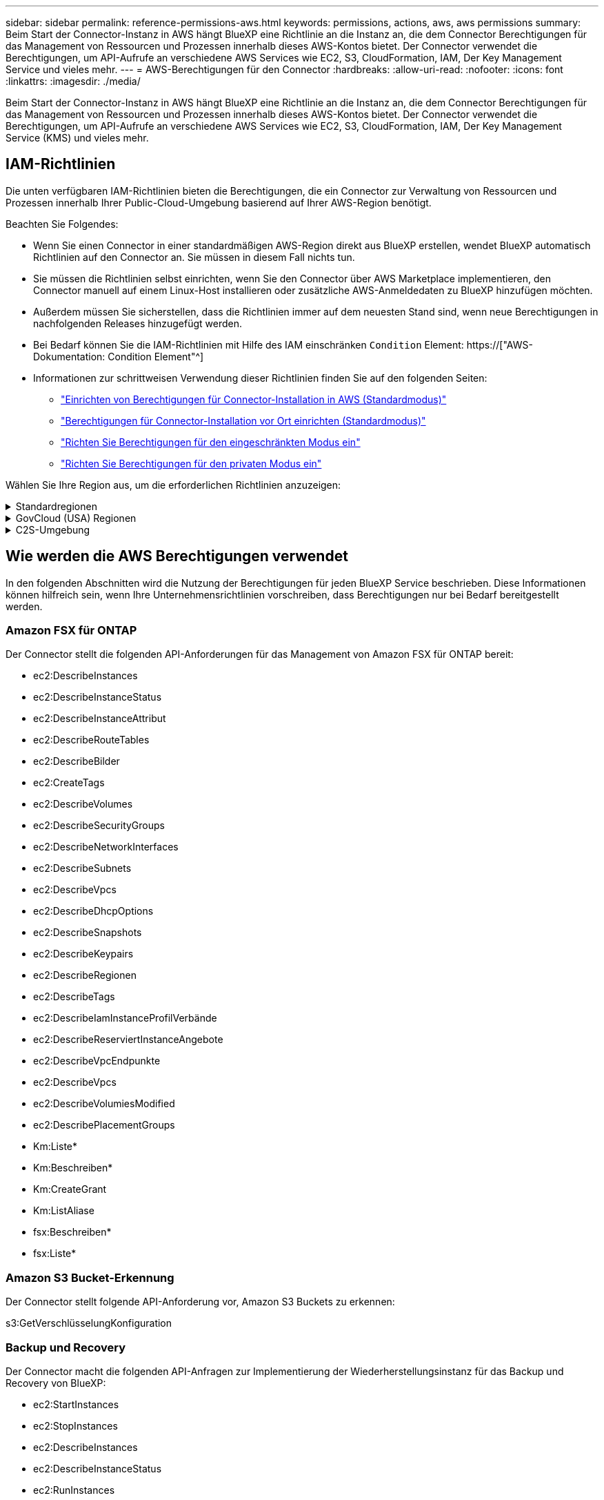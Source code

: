 ---
sidebar: sidebar 
permalink: reference-permissions-aws.html 
keywords: permissions, actions, aws, aws permissions 
summary: Beim Start der Connector-Instanz in AWS hängt BlueXP eine Richtlinie an die Instanz an, die dem Connector Berechtigungen für das Management von Ressourcen und Prozessen innerhalb dieses AWS-Kontos bietet. Der Connector verwendet die Berechtigungen, um API-Aufrufe an verschiedene AWS Services wie EC2, S3, CloudFormation, IAM, Der Key Management Service und vieles mehr. 
---
= AWS-Berechtigungen für den Connector
:hardbreaks:
:allow-uri-read: 
:nofooter: 
:icons: font
:linkattrs: 
:imagesdir: ./media/


[role="lead"]
Beim Start der Connector-Instanz in AWS hängt BlueXP eine Richtlinie an die Instanz an, die dem Connector Berechtigungen für das Management von Ressourcen und Prozessen innerhalb dieses AWS-Kontos bietet. Der Connector verwendet die Berechtigungen, um API-Aufrufe an verschiedene AWS Services wie EC2, S3, CloudFormation, IAM, Der Key Management Service (KMS) und vieles mehr.



== IAM-Richtlinien

Die unten verfügbaren IAM-Richtlinien bieten die Berechtigungen, die ein Connector zur Verwaltung von Ressourcen und Prozessen innerhalb Ihrer Public-Cloud-Umgebung basierend auf Ihrer AWS-Region benötigt.

Beachten Sie Folgendes:

* Wenn Sie einen Connector in einer standardmäßigen AWS-Region direkt aus BlueXP erstellen, wendet BlueXP automatisch Richtlinien auf den Connector an. Sie müssen in diesem Fall nichts tun.
* Sie müssen die Richtlinien selbst einrichten, wenn Sie den Connector über AWS Marketplace implementieren, den Connector manuell auf einem Linux-Host installieren oder zusätzliche AWS-Anmeldedaten zu BlueXP hinzufügen möchten.
* Außerdem müssen Sie sicherstellen, dass die Richtlinien immer auf dem neuesten Stand sind, wenn neue Berechtigungen in nachfolgenden Releases hinzugefügt werden.
* Bei Bedarf können Sie die IAM-Richtlinien mit Hilfe des IAM einschränken `Condition` Element: https://["AWS-Dokumentation: Condition Element"^]
* Informationen zur schrittweisen Verwendung dieser Richtlinien finden Sie auf den folgenden Seiten:
+
** link:task-set-up-permissions-aws.html["Einrichten von Berechtigungen für Connector-Installation in AWS (Standardmodus)"]
** link:task-set-up-permissions-on-prem.html["Berechtigungen für Connector-Installation vor Ort einrichten (Standardmodus)"]
** link:task-prepare-restricted-mode.html#prepare-cloud-permissions["Richten Sie Berechtigungen für den eingeschränkten Modus ein"]
** link:task-prepare-private-mode.html#prepare-cloud-permissions["Richten Sie Berechtigungen für den privaten Modus ein"]




Wählen Sie Ihre Region aus, um die erforderlichen Richtlinien anzuzeigen:

.Standardregionen
[%collapsible]
====
Für Standardregionen werden die Berechtigungen auf zwei Richtlinien verteilt. Zwei Richtlinien sind aufgrund einer maximal zulässigen Zeichengröße für gemanagte Richtlinien in AWS erforderlich.

Die erste Richtlinie bietet Berechtigungen für folgende Dienste:

* Amazon S3 Bucket-Erkennung
* Backup und Recovery
* Klassifizierung
* Cloud Volumes ONTAP
* FSX für ONTAP
* Tiering


Die zweite Richtlinie bietet Berechtigungen für die folgenden Dienste:

* Edge-Caching
* Kubernetes
* Korrekturmaßnahmen


[role="tabbed-block"]
=====
.Richtlinie #1
--
[source, json]
----
{
    "Version": "2012-10-17",
    "Statement": [
        {
            "Action": [
                "ec2:DescribeInstances",
                "ec2:DescribeInstanceStatus",
                "ec2:RunInstances",
                "ec2:ModifyInstanceAttribute",
                "ec2:DescribeInstanceAttribute",
                "ec2:DescribeRouteTables",
                "ec2:DescribeImages",
                "ec2:CreateTags",
                "ec2:CreateVolume",
                "ec2:DescribeVolumes",
                "ec2:ModifyVolumeAttribute",
                "ec2:CreateSecurityGroup",
                "ec2:DescribeSecurityGroups",
                "ec2:RevokeSecurityGroupEgress",
                "ec2:AuthorizeSecurityGroupEgress",
                "ec2:AuthorizeSecurityGroupIngress",
                "ec2:RevokeSecurityGroupIngress",
                "ec2:CreateNetworkInterface",
                "ec2:DescribeNetworkInterfaces",
                "ec2:ModifyNetworkInterfaceAttribute",
                "ec2:DescribeSubnets",
                "ec2:DescribeVpcs",
                "ec2:DescribeDhcpOptions",
                "ec2:CreateSnapshot",
                "ec2:DescribeSnapshots",
                "ec2:GetConsoleOutput",
                "ec2:DescribeKeyPairs",
                "ec2:DescribeRegions",
                "ec2:DescribeTags",
                "ec2:AssociateIamInstanceProfile",
                "ec2:DescribeIamInstanceProfileAssociations",
                "ec2:DisassociateIamInstanceProfile",
                "ec2:CreatePlacementGroup",
                "ec2:DescribeReservedInstancesOfferings",
                "ec2:AssignPrivateIpAddresses",
                "ec2:CreateRoute",
                "ec2:DescribeVpcs",
                "ec2:ReplaceRoute",
                "ec2:UnassignPrivateIpAddresses",
                "ec2:DeleteSecurityGroup",
                "ec2:DeleteNetworkInterface",
                "ec2:DeleteSnapshot",
                "ec2:DeleteTags",
                "ec2:DeleteRoute",
                "ec2:DeletePlacementGroup",
                "ec2:DescribePlacementGroups",
                "ec2:DescribeVolumesModifications",
                "ec2:ModifyVolume",
                "cloudformation:CreateStack",
                "cloudformation:DescribeStacks",
                "cloudformation:DescribeStackEvents",
                "cloudformation:ValidateTemplate",
                "cloudformation:DeleteStack",
                "iam:PassRole",
                "iam:CreateRole",
                "iam:PutRolePolicy",
                "iam:CreateInstanceProfile",
                "iam:AddRoleToInstanceProfile",
                "iam:RemoveRoleFromInstanceProfile",
                "iam:ListInstanceProfiles",
                "iam:DeleteRole",
                "iam:DeleteRolePolicy",
                "iam:DeleteInstanceProfile",
                "iam:GetRolePolicy",
                "iam:GetRole",
                "sts:DecodeAuthorizationMessage",
                "sts:AssumeRole",
                "s3:GetBucketTagging",
                "s3:GetBucketLocation",
                "s3:ListBucket",
                "s3:CreateBucket",
                "s3:GetLifecycleConfiguration",
                "s3:ListBucketVersions",
                "s3:GetBucketPolicyStatus",
                "s3:GetBucketPublicAccessBlock",
                "s3:GetBucketPolicy",
                "s3:GetBucketAcl",
                "s3:PutObjectTagging",
                "s3:GetObjectTagging",
                "s3:DeleteObject",
                "s3:DeleteObjectVersion",
                "s3:PutObject",
                "s3:ListAllMyBuckets",
                "s3:GetObject",
                "s3:GetEncryptionConfiguration",
                "kms:List*",
                "kms:ReEncrypt*",
                "kms:Describe*",
                "kms:CreateGrant",
                "ce:GetReservationUtilization",
                "ce:GetDimensionValues",
                "ce:GetCostAndUsage",
                "ce:GetTags",
                "fsx:Describe*",
                "fsx:List*"
            ],
            "Resource": "*",
            "Effect": "Allow",
            "Sid": "cvoServicePolicy"
        },
        {
            "Action": [
                "ec2:StartInstances",
                "ec2:StopInstances",
                "ec2:DescribeInstances",
                "ec2:DescribeInstanceStatus",
                "ec2:RunInstances",
                "ec2:TerminateInstances",
                "ec2:DescribeInstanceAttribute",
                "ec2:DescribeImages",
                "ec2:CreateTags",
                "ec2:CreateVolume",
                "ec2:CreateSecurityGroup",
                "ec2:DescribeSubnets",
                "ec2:DescribeVpcs",
                "ec2:DescribeRegions",
                "cloudformation:CreateStack",
                "cloudformation:DeleteStack",
                "cloudformation:DescribeStacks",
                "kms:List*",
                "kms:Describe*",
                "ec2:DescribeVpcEndpoints",
                "kms:ListAliases",
                "athena:StartQueryExecution",
                "athena:GetQueryResults",
                "athena:GetQueryExecution",
                "glue:GetDatabase",
                "glue:GetTable",
                "glue:CreateTable",
                "glue:CreateDatabase",
                "glue:GetPartitions",
                "glue:BatchCreatePartition",
                "glue:BatchDeletePartition"
            ],
            "Resource": "*",
            "Effect": "Allow",
            "Sid": "backupPolicy"
        },
        {
            "Action": [
                "s3:GetBucketLocation",
                "s3:ListAllMyBuckets",
                "s3:ListBucket",
                "s3:CreateBucket",
                "s3:GetLifecycleConfiguration",
                "s3:PutLifecycleConfiguration",
                "s3:PutBucketTagging",
                "s3:ListBucketVersions",
                "s3:GetBucketAcl",
                "s3:PutBucketPublicAccessBlock",
                "s3:GetObject",
                "s3:PutEncryptionConfiguration",
                "s3:DeleteObject",
                "s3:DeleteObjectVersion",
                "s3:ListBucketMultipartUploads",
                "s3:PutObject",
                "s3:PutBucketAcl",
                "s3:AbortMultipartUpload",
                "s3:ListMultipartUploadParts",
                "s3:DeleteBucket",
                "s3:GetObjectVersionTagging",
                "s3:GetObjectVersionAcl",
                "s3:GetObjectRetention",
                "s3:GetObjectTagging",
                "s3:GetObjectVersion",
                "s3:PutObjectVersionTagging",
                "s3:PutObjectRetention",
                "s3:DeleteObjectTagging",
                "s3:DeleteObjectVersionTagging",
                "s3:GetBucketObjectLockConfiguration",
                "s3:GetBucketVersioning",
                "s3:PutBucketObjectLockConfiguration",
                "s3:PutBucketVersioning",
                "s3:BypassGovernanceRetention",
                "s3:PutBucketPolicy",
                "s3:PutBucketOwnershipControls"
            ],
            "Resource": [
                "arn:aws:s3:::netapp-backup-*"
            ],
            "Effect": "Allow",
            "Sid": "backupS3Policy"
        },
        {
            "Action": [
                "s3:CreateBucket",
                "s3:GetLifecycleConfiguration",
                "s3:PutLifecycleConfiguration",
                "s3:PutBucketTagging",
                "s3:ListBucketVersions",
                "s3:GetBucketPolicyStatus",
                "s3:GetBucketPublicAccessBlock",
                "s3:GetBucketAcl",
                "s3:GetBucketPolicy",
                "s3:PutBucketPublicAccessBlock",
                "s3:DeleteBucket"
            ],
            "Resource": [
                "arn:aws:s3:::fabric-pool*"
            ],
            "Effect": "Allow",
            "Sid": "fabricPoolS3Policy"
        },
        {
            "Action": [
                "ec2:DescribeRegions"
            ],
            "Resource": "*",
            "Effect": "Allow",
            "Sid": "fabricPoolPolicy"
        },
        {
            "Condition": {
                "StringLike": {
                    "ec2:ResourceTag/netapp-adc-manager": "*"
                }
            },
            "Action": [
                "ec2:StartInstances",
                "ec2:StopInstances",
                "ec2:TerminateInstances"
            ],
            "Resource": [
                "arn:aws:ec2:*:*:instance/*"
            ],
            "Effect": "Allow"
        },
        {
            "Condition": {
                "StringLike": {
                    "ec2:ResourceTag/WorkingEnvironment": "*"
                }
            },
            "Action": [
                "ec2:StartInstances",
                "ec2:TerminateInstances",
                "ec2:AttachVolume",
                "ec2:DetachVolume",
                "ec2:StopInstances",
                "ec2:DeleteVolume"
            ],
            "Resource": [
                "arn:aws:ec2:*:*:instance/*"
            ],
            "Effect": "Allow"
        },
        {
            "Action": [
                "ec2:AttachVolume",
                "ec2:DetachVolume"
            ],
            "Resource": [
                "arn:aws:ec2:*:*:volume/*"
            ],
            "Effect": "Allow"
        },
        {
            "Condition": {
                "StringLike": {
                    "ec2:ResourceTag/WorkingEnvironment": "*"
                }
            },
            "Action": [
                "ec2:DeleteVolume"
            ],
            "Resource": [
                "arn:aws:ec2:*:*:volume/*"
            ],
            "Effect": "Allow"
        }
    ]
}
----
--
.Richtlinie #2
--
[source, json]
----
{
    "Version": "2012-10-17",
    "Statement": [
        {
            "Action": [
                "ec2:DescribeRegions",
                "eks:ListClusters",
                "eks:DescribeCluster",
                "iam:GetInstanceProfile"
            ],
            "Resource": "*",
            "Effect": "Allow",
            "Sid": "K8sServicePolicy"
        },
        {
            "Action": [
                "cloudformation:DescribeStacks",
                "cloudwatch:GetMetricStatistics",
                "cloudformation:ListStacks"
            ],
            "Resource": "*",
            "Effect": "Allow",
            "Sid": "GFCservicePolicy"
        },
        {
            "Condition": {
                "StringLike": {
                    "ec2:ResourceTag/GFCInstance": "*"
                }
            },
            "Action": [
                "ec2:StartInstances",
                "ec2:TerminateInstances",
                "ec2:AttachVolume",
                "ec2:DetachVolume"
            ],
            "Resource": [
                "arn:aws:ec2:*:*:instance/*"
            ],
            "Effect": "Allow"
        },
        {
            "Action": [
                "ec2:CreateTags",
                "ec2:DeleteTags",
                "ec2:DescribeTags",
                "tag:getResources",
                "tag:getTagKeys",
                "tag:getTagValues",
                "tag:TagResources",
                "tag:UntagResources"
            ],
            "Resource": "*",
            "Effect": "Allow",
            "Sid": "tagServicePolicy"
        }
    ]
}
----
--
=====
====
.GovCloud (USA) Regionen
[%collapsible]
====
[source, json]
----
{
    "Version": "2012-10-17",
    "Statement": [
        {
            "Effect": "Allow",
            "Action": [
                "iam:ListInstanceProfiles",
                "iam:CreateRole",
                "iam:DeleteRole",
                "iam:PutRolePolicy",
                "iam:CreateInstanceProfile",
                "iam:DeleteRolePolicy",
                "iam:AddRoleToInstanceProfile",
                "iam:RemoveRoleFromInstanceProfile",
                "iam:DeleteInstanceProfile",
                "ec2:ModifyVolumeAttribute",
                "sts:DecodeAuthorizationMessage",
                "ec2:DescribeImages",
                "ec2:DescribeRouteTables",
                "ec2:DescribeInstances",
                "iam:PassRole",
                "ec2:DescribeInstanceStatus",
                "ec2:RunInstances",
                "ec2:ModifyInstanceAttribute",
                "ec2:CreateTags",
                "ec2:CreateVolume",
                "ec2:DescribeVolumes",
                "ec2:DeleteVolume",
                "ec2:CreateSecurityGroup",
                "ec2:DeleteSecurityGroup",
                "ec2:DescribeSecurityGroups",
                "ec2:RevokeSecurityGroupEgress",
                "ec2:AuthorizeSecurityGroupEgress",
                "ec2:AuthorizeSecurityGroupIngress",
                "ec2:RevokeSecurityGroupIngress",
                "ec2:CreateNetworkInterface",
                "ec2:DescribeNetworkInterfaces",
                "ec2:DeleteNetworkInterface",
                "ec2:ModifyNetworkInterfaceAttribute",
                "ec2:DescribeSubnets",
                "ec2:DescribeVpcs",
                "ec2:DescribeDhcpOptions",
                "ec2:CreateSnapshot",
                "ec2:DeleteSnapshot",
                "ec2:DescribeSnapshots",
                "ec2:StopInstances",
                "ec2:GetConsoleOutput",
                "ec2:DescribeKeyPairs",
                "ec2:DescribeRegions",
                "ec2:DeleteTags",
                "ec2:DescribeTags",
                "cloudformation:CreateStack",
                "cloudformation:DeleteStack",
                "cloudformation:DescribeStacks",
                "cloudformation:DescribeStackEvents",
                "cloudformation:ValidateTemplate",
                "s3:GetObject",
                "s3:ListBucket",
                "s3:ListAllMyBuckets",
                "s3:GetBucketTagging",
                "s3:GetBucketLocation",
                "s3:CreateBucket",
                "s3:GetBucketPolicyStatus",
                "s3:GetBucketPublicAccessBlock",
                "s3:GetBucketAcl",
                "s3:GetBucketPolicy",
                "kms:List*",
                "kms:ReEncrypt*",
                "kms:Describe*",
                "kms:CreateGrant",
                "ec2:AssociateIamInstanceProfile",
                "ec2:DescribeIamInstanceProfileAssociations",
                "ec2:DisassociateIamInstanceProfile",
                "ec2:DescribeInstanceAttribute",
                "ce:GetReservationUtilization",
                "ce:GetDimensionValues",
                "ce:GetCostAndUsage",
                "ce:GetTags",
                "ec2:CreatePlacementGroup",
                "ec2:DeletePlacementGroup"
            ],
            "Resource": "*"
        },
        {
            "Sid": "fabricPoolPolicy",
            "Effect": "Allow",
            "Action": [
                "s3:DeleteBucket",
                "s3:GetLifecycleConfiguration",
                "s3:PutLifecycleConfiguration",
                "s3:PutBucketTagging",
                "s3:ListBucketVersions",
                "s3:GetBucketPolicyStatus",
                "s3:GetBucketPublicAccessBlock",
                "s3:GetBucketAcl",
                "s3:GetBucketPolicy",
                "s3:PutBucketPublicAccessBlock"
            ],
            "Resource": [
                "arn:aws-us-gov:s3:::fabric-pool*"
            ]
        },
        {
            "Sid": "backupPolicy",
            "Effect": "Allow",
            "Action": [
                "s3:DeleteBucket",
                "s3:GetLifecycleConfiguration",
                "s3:PutLifecycleConfiguration",
                "s3:PutBucketTagging",
                "s3:ListBucketVersions",
                "s3:GetObject",
                "s3:ListBucket",
                "s3:ListAllMyBuckets",
                "s3:GetBucketTagging",
                "s3:GetBucketLocation",
                "s3:GetBucketPolicyStatus",
                "s3:GetBucketPublicAccessBlock",
                "s3:GetBucketAcl",
                "s3:GetBucketPolicy",
                "s3:PutBucketPublicAccessBlock"
            ],
            "Resource": [
                "arn:aws-us-gov:s3:::netapp-backup-*"
            ]
        },
        {
            "Effect": "Allow",
            "Action": [
                "ec2:StartInstances",
                "ec2:TerminateInstances",
                "ec2:AttachVolume",
                "ec2:DetachVolume"
            ],
            "Condition": {
                "StringLike": {
                    "ec2:ResourceTag/WorkingEnvironment": "*"
                }
            },
            "Resource": [
                "arn:aws-us-gov:ec2:*:*:instance/*"
            ]
        },
        {
            "Effect": "Allow",
            "Action": [
                "ec2:AttachVolume",
                "ec2:DetachVolume"
            ],
            "Resource": [
                "arn:aws-us-gov:ec2:*:*:volume/*"
            ]
        }
    ]
}
----
====
.C2S-Umgebung
[%collapsible]
====
[source, json]
----
{
    "Version": "2012-10-17",
    "Statement": [{
            "Effect": "Allow",
            "Action": [
                "ec2:DescribeInstances",
                "ec2:DescribeInstanceStatus",
                "ec2:RunInstances",
                "ec2:ModifyInstanceAttribute",
                "ec2:DescribeRouteTables",
                "ec2:DescribeImages",
                "ec2:CreateTags",
                "ec2:CreateVolume",
                "ec2:DescribeVolumes",
                "ec2:ModifyVolumeAttribute",
                "ec2:DeleteVolume",
                "ec2:CreateSecurityGroup",
                "ec2:DeleteSecurityGroup",
                "ec2:DescribeSecurityGroups",
                "ec2:RevokeSecurityGroupEgress",
                "ec2:RevokeSecurityGroupIngress",
                "ec2:AuthorizeSecurityGroupEgress",
                "ec2:AuthorizeSecurityGroupIngress",
                "ec2:CreateNetworkInterface",
                "ec2:DescribeNetworkInterfaces",
                "ec2:DeleteNetworkInterface",
                "ec2:ModifyNetworkInterfaceAttribute",
                "ec2:DescribeSubnets",
                "ec2:DescribeVpcs",
                "ec2:DescribeDhcpOptions",
                "ec2:CreateSnapshot",
                "ec2:DeleteSnapshot",
                "ec2:DescribeSnapshots",
                "ec2:GetConsoleOutput",
                "ec2:DescribeKeyPairs",
                "ec2:DescribeRegions",
                "ec2:DeleteTags",
                "ec2:DescribeTags",
                "cloudformation:CreateStack",
                "cloudformation:DeleteStack",
                "cloudformation:DescribeStacks",
                "cloudformation:DescribeStackEvents",
                "cloudformation:ValidateTemplate",
                "iam:PassRole",
                "iam:CreateRole",
                "iam:DeleteRole",
                "iam:PutRolePolicy",
                "iam:CreateInstanceProfile",
                "iam:DeleteRolePolicy",
                "iam:AddRoleToInstanceProfile",
                "iam:RemoveRoleFromInstanceProfile",
                "iam:DeleteInstanceProfile",
                "s3:GetObject",
                "s3:ListBucket",
                "s3:GetBucketTagging",
                "s3:GetBucketLocation",
                "s3:ListAllMyBuckets",
                "kms:List*",
                "kms:Describe*",
                "ec2:AssociateIamInstanceProfile",
                "ec2:DescribeIamInstanceProfileAssociations",
                "ec2:DisassociateIamInstanceProfile",
                "ec2:DescribeInstanceAttribute",
                "ec2:CreatePlacementGroup",
                "ec2:DeletePlacementGroup",
                "iam:ListinstanceProfiles"
            ],
            "Resource": "*"
        },
        {
            "Sid": "fabricPoolPolicy",
            "Effect": "Allow",
            "Action": [
                "s3:DeleteBucket",
                "s3:GetLifecycleConfiguration",
                "s3:PutLifecycleConfiguration",
                "s3:PutBucketTagging",
                "s3:ListBucketVersions"
            ],
            "Resource": [
                "arn:aws-iso:s3:::fabric-pool*"
            ]
        },
        {
            "Effect": "Allow",
            "Action": [
                "ec2:StartInstances",
                "ec2:StopInstances",
                "ec2:TerminateInstances",
                "ec2:AttachVolume",
                "ec2:DetachVolume"
            ],
            "Condition": {
                "StringLike": {
                    "ec2:ResourceTag/WorkingEnvironment": "*"
                }
            },
            "Resource": [
                "arn:aws-iso:ec2:*:*:instance/*"
            ]
        },
        {
            "Effect": "Allow",
            "Action": [
                "ec2:AttachVolume",
                "ec2:DetachVolume"
            ],
            "Resource": [
                "arn:aws-iso:ec2:*:*:volume/*"
            ]
        }
    ]
}
----
====


== Wie werden die AWS Berechtigungen verwendet

In den folgenden Abschnitten wird die Nutzung der Berechtigungen für jeden BlueXP Service beschrieben. Diese Informationen können hilfreich sein, wenn Ihre Unternehmensrichtlinien vorschreiben, dass Berechtigungen nur bei Bedarf bereitgestellt werden.



=== Amazon FSX für ONTAP

Der Connector stellt die folgenden API-Anforderungen für das Management von Amazon FSX für ONTAP bereit:

* ec2:DescribeInstances
* ec2:DescribeInstanceStatus
* ec2:DescribeInstanceAttribut
* ec2:DescribeRouteTables
* ec2:DescribeBilder
* ec2:CreateTags
* ec2:DescribeVolumes
* ec2:DescribeSecurityGroups
* ec2:DescribeNetworkInterfaces
* ec2:DescribeSubnets
* ec2:DescribeVpcs
* ec2:DescribeDhcpOptions
* ec2:DescribeSnapshots
* ec2:DescribeKeypairs
* ec2:DescribeRegionen
* ec2:DescribeTags
* ec2:DescribeIamInstanceProfilVerbände
* ec2:DescribeReserviertInstanceAngebote
* ec2:DescribeVpcEndpunkte
* ec2:DescribeVpcs
* ec2:DescribeVolumiesModified
* ec2:DescribePlacementGroups
* Km:Liste*
* Km:Beschreiben*
* Km:CreateGrant
* Km:ListAliase
* fsx:Beschreiben*
* fsx:Liste*




=== Amazon S3 Bucket-Erkennung

Der Connector stellt folgende API-Anforderung vor, Amazon S3 Buckets zu erkennen:

s3:GetVerschlüsselungKonfiguration



=== Backup und Recovery

Der Connector macht die folgenden API-Anfragen zur Implementierung der Wiederherstellungsinstanz für das Backup und Recovery von BlueXP:

* ec2:StartInstances
* ec2:StopInstances
* ec2:DescribeInstances
* ec2:DescribeInstanceStatus
* ec2:RunInstances
* ec2:TerminateInstances
* ec2:DescribeInstanceAttribut
* ec2:DescribeBilder
* ec2:CreateTags
* ec2:CreateVolume
* ec2:CreateSecurityGroup
* ec2:DescribeSubnets
* ec2:DescribeVpcs
* ec2:DescribeRegionen
* CloudFormation:CreateStack
* CloudFormation:DeleteStack
* Wolkenbildung:DescribeStacks


Der Connector stellt folgende API-Anforderungen zum Management von Backups in Amazon S3:

* s3:GetBucketLocation
* s3:ListAllMyBuchs
* s3:ListBucket
* s3:CreateBucket
* s3:GetLifecycleKonfiguration
* s3:PutLifecycleKonfiguration
* s3:PutBucketTagging
* s3:ListBucketVersions
* s3:GetBucketAcl
* s3:PutBucketPublicAccessBlock
* Km:Liste*
* Km:Beschreiben*
* s3:GetObject
* ec2:DescribeVpcEndpunkte
* Km:ListAliase
* s3:PutVerschlüsselungKonfiguration


Der Connector stellt folgende API-Anforderungen vor, wenn Sie die Methode Suchen und Wiederherstellen verwenden, um Volumes und Dateien wiederherzustellen:

* s3:CreateBucket
* s3:DeleteObject
* s3:DeleteObjectVersion
* s3:GetBucketAcl
* s3:ListBucket
* s3:ListBucketVersions
* s3:ListBucketMultipartUploads
* s3:PutObject
* s3:PutBucketAcl
* s3:PutLifecycleKonfiguration
* s3:PutBucketPublicAccessBlock
* s3:AbortMehrteilaUpload
* s3:ListeMultipartUploadParts
* athena:StartQueryExecutionc
* athena:GetQueryResults
* athena:GetQueryExecution
* athena:StoppQueryExecution
* Kleber:CreateDatabase
* Kleber:CreateTable
* Kleber:BatchDeletePartition


Der Connector macht die folgenden API-Anforderungen, wenn Sie DataLock und Ransomware-Schutz für Ihre Volume-Backups verwenden:

* s3:GetObjectVersionTagging
* s3:GetBucketObjectLockConfiguration
* s3:GetObjectVersionAkl
* s3:PuttObjectTagging
* s3:DeleteObject
* s3:DeleteObjectTagging
* s3:GetObjectRetention
* s3:DeleteObjectVersionTagging
* s3:PutObject
* s3:GetObject
* s3:PutBucketObjectLockConfiguration
* s3:GetLifecycleKonfiguration
* s3:ListBucketByTags
* s3:GetBucketTagging
* s3:DeleteObjectVersion
* s3:ListBucketVersions
* s3:ListBucket
* s3:PutBucketTagging
* s3:GetObjectTagging
* s3:PutBucketVersionierung
* s3:PuttObjectVersionTagging
* s3:GetBucketVersionierung
* s3:GetBucketAcl
* s3:BypassGovernanceAufbewahrung
* s3:PutObjectRetention
* s3:GetBucketLocation
* s3:GetObjectVersion


Der Connector macht die folgenden API-Anforderungen, wenn Sie ein anderes AWS-Konto für Ihre Cloud Volumes ONTAP-Backups verwenden, als Sie für die Quell-Volumes verwenden:

* s3:PutBucketPolicy
* s3:PutBucketEigentümerControls




=== Klassifizierung

Der Connector macht die folgenden API-Anfragen zur Implementierung der BlueXP Klassifizierungsinstanz:

* ec2:DescribeInstances
* ec2:DescribeInstanceStatus
* ec2:RunInstances
* ec2:TerminateInstances
* ec2:CreateTags
* ec2:CreateVolume
* ec2:AttachVolume
* ec2:CreateSecurityGroup
* ec2:DeleteSecurityGroup
* ec2:DescribeSecurityGroups
* ec2:CreateNetworkInterface
* ec2:DescribeNetworkInterfaces
* ec2:DeleteNetworkInterface
* ec2:DescribeSubnets
* ec2:DescribeVpcs
* ec2:CreateSnapshot
* ec2:DescribeRegionen
* CloudFormation:CreateStack
* CloudFormation:DeleteStack
* Wolkenbildung:DescribeStacks
* Molkenbildung:DescribeStackEvents
* iam:AddRoleToInstanceProfile
* ec2:AssociateIamInstanceProfil
* ec2:DescribeIamInstanceProfilVerbände


Der Connector macht die folgenden API-Anfragen zum Scannen von S3-Buckets, wenn Sie die BlueXP-Klassifizierung verwenden:

* iam:AddRoleToInstanceProfile
* ec2:AssociateIamInstanceProfil
* ec2:DescribeIamInstanceProfilVerbände
* s3:GetBucketTagging
* s3:GetBucketLocation
* s3:ListAllMyBuchs
* s3:ListBucket
* s3:GetBucketPolicyStatus
* s3:GetBucketPolicy
* s3:GetBucketAcl
* s3:GetObject
* iam:GetRole
* s3:DeleteObject
* s3:DeleteObjectVersion
* s3:PutObject
* STS:AssumeRole




=== Cloud Volumes ONTAP

Der Connector stellt die folgenden API-Anforderungen für die Implementierung und das Management von Cloud Volumes ONTAP in AWS.

[cols="5*"]
|===
| Zweck | Aktion | Werden sie für die Implementierung verwendet? | Wird für den täglichen Betrieb verwendet? | Zum Löschen verwendet? 


.13+| Erstellung und Management von IAM-Rollen und Instanzprofilen für Cloud Volumes ONTAP Instanzen | iam:ListInstanceProfiles | Ja. | Ja. | Nein 


| iam:CreateRollenole | Ja. | Nein | Nein 


| iam:DeleteRole | Nein | Ja. | Ja. 


| iam:PuttePolicy | Ja. | Nein | Nein 


| iam:CreateInstanceProfil | Ja. | Nein | Nein 


| iam:DeleteRolePolicy | Nein | Ja. | Ja. 


| iam:AddRoleToInstanceProfile | Ja. | Nein | Nein 


| iam:RemoveRoleFromInstanceProfile | Nein | Ja. | Ja. 


| iam:DeleteInstanceProfil | Nein | Ja. | Ja. 


| iam:PassRole | Ja. | Nein | Nein 


| ec2:AssociateIamInstanceProfil | Ja. | Ja. | Nein 


| ec2:DescribeIamInstanceProfilVerbände | Ja. | Ja. | Nein 


| ec2:DisassociateIamInstanceProfil | Nein | Ja. | Nein 


| Dekodieren von Autorisierungsstatusmeldungen | STS:DekodeAuthorisationNachricht | Ja. | Ja. | Nein 


| Beschreiben Sie die angegebenen Bilder (Amis), die dem Konto zur Verfügung stehen | ec2:DescribeBilder | Ja. | Ja. | Nein 


| Routingtabellen in einer VPC beschreiben (nur für HA-Paare erforderlich) | ec2:DescribeRouteTables | Ja. | Nein | Nein 


.7+| Beenden, starten und überwachen Sie Instanzen | ec2:StartInstances | Ja. | Ja. | Nein 


| ec2:StopInstances | Ja. | Ja. | Nein 


| ec2:DescribeInstances | Ja. | Ja. | Nein 


| ec2:DescribeInstanceStatus | Ja. | Ja. | Nein 


| ec2:RunInstances | Ja. | Nein | Nein 


| ec2:TerminateInstances | Nein | Nein | Ja. 


| ec2:ModifyInstanceAttribut | Nein | Ja. | Nein 


| Vergewissern Sie sich, dass erweitertes Networking für unterstützte Instanztypen aktiviert ist | ec2:DescribeInstanceAttribut | Nein | Ja. | Nein 


| Markieren Sie Ressourcen mit den Tags „WorkingEnvironment“ und „WorkingEnvironment ID“, die zur Wartung und Kostenverteilung verwendet werden | ec2:CreateTags | Ja. | Ja. | Nein 


.6+| Management von EBS Volumes, die Cloud Volumes ONTAP als Back-End Storage verwendet | ec2:CreateVolume | Ja. | Ja. | Nein 


| ec2:DescribeVolumes | Ja. | Ja. | Ja. 


| ec2:ModifyVolumeAttribute | Nein | Ja. | Ja. 


| ec2:AttachVolume | Ja. | Ja. | Nein 


| ec2:DeleteVolume | Nein | Ja. | Ja. 


| ec2:DetachVolume | Nein | Ja. | Ja. 


.7+| Erstellen und Managen von Sicherheitsgruppen für Cloud Volumes ONTAP | ec2:CreateSecurityGroup | Ja. | Nein | Nein 


| ec2:DeleteSecurityGroup | Nein | Ja. | Ja. 


| ec2:DescribeSecurityGroups | Ja. | Ja. | Ja. 


| ec2:RevokeSecurityGroupEgress | Ja. | Nein | Nein 


| ec2:AuthoriseSecurityGroupEgress | Ja. | Nein | Nein 


| ec2:AuthoriseSecurityGroupIngress | Ja. | Nein | Nein 


| ec2:RevokeSecurityGroupIngress | Ja. | Ja. | Nein 


.4+| Netzwerkschnittstellen für Cloud Volumes ONTAP im Ziel-Subnetz erstellen und verwalten | ec2:CreateNetworkInterface | Ja. | Nein | Nein 


| ec2:DescribeNetworkInterfaces | Ja. | Ja. | Nein 


| ec2:DeleteNetworkInterface | Nein | Ja. | Ja. 


| ec2:ModifyNetworkInterface Attribute | Nein | Ja. | Nein 


.2+| Abrufen der Liste der Zielnetze und -Sicherheitsgruppen | ec2:DescribeSubnets | Ja. | Ja. | Nein 


| ec2:DescribeVpcs | Ja. | Ja. | Nein 


| Abrufen der DNS-Server und des Standard-Domain-Namens für Cloud Volumes ONTAP-Instanzen | ec2:DescribeDhcpOptions | Ja. | Nein | Nein 


.3+| Erstellen von Snapshots von EBS Volumes für Cloud Volumes ONTAP | ec2:CreateSnapshot | Ja. | Ja. | Nein 


| ec2:DeleteSnapshot | Nein | Ja. | Ja. 


| ec2:DescribeSnapshots | Nein | Ja. | Nein 


| Erfassen Sie die Cloud Volumes ONTAP Konsole, die an AutoSupport Meldungen angeschlossen ist | ec2:GetConsoleOutput | Ja. | Ja. | Nein 


| Erhalten Sie die Liste der verfügbaren Schlüsselpaare | ec2:DescribeKeypairs | Ja. | Nein | Nein 


| Hier erhalten Sie eine Liste der verfügbaren AWS Regionen | ec2:DescribeRegionen | Ja. | Ja. | Nein 


.2+| Verwalten von Tags für Ressourcen, die Cloud Volumes ONTAP Instanzen zugeordnet sind | ec2:DeleteTags | Nein | Ja. | Ja. 


| ec2:DescribeTags | Nein | Ja. | Nein 


.5+| Stacks für AWS CloudFormation-Vorlagen erstellen und managen | CloudFormation:CreateStack | Ja. | Nein | Nein 


| CloudFormation:DeleteStack | Ja. | Nein | Nein 


| Wolkenbildung:DescribeStacks | Ja. | Ja. | Nein 


| Molkenbildung:DescribeStackEvents | Ja. | Nein | Nein 


| Cloudformation:ValidierteVorlage | Ja. | Nein | Nein 


.15+| Es wird ein S3-Bucket erstellt und gemanagt, den ein Cloud Volumes ONTAP System als Kapazitäts-Tier für Daten-Tiering verwendet | s3:CreateBucket | Ja. | Ja. | Nein 


| s3:DeleteBucket | Nein | Ja. | Ja. 


| s3:GetLifecycleKonfiguration | Nein | Ja. | Nein 


| s3:PutLifecycleKonfiguration | Nein | Ja. | Nein 


| s3:PutBucketTagging | Nein | Ja. | Nein 


| s3:ListBucketVersions | Nein | Ja. | Nein 


| s3:GetBucketPolicyStatus | Nein | Ja. | Nein 


| s3:GetBucketPublicAccessBlock | Nein | Ja. | Nein 


| s3:GetBucketAcl | Nein | Ja. | Nein 


| s3:GetBucketPolicy | Nein | Ja. | Nein 


| s3:PutBucketPublicAccessBlock | Nein | Ja. | Nein 


| s3:GetBucketTagging | Nein | Ja. | Nein 


| s3:GetBucketLocation | Nein | Ja. | Nein 


| s3:ListAllMyBuchs | Nein | Nein | Nein 


| s3:ListBucket | Nein | Ja. | Nein 


.4+| Datenverschlüsselung von Cloud Volumes ONTAP mithilfe des AWS KMS (Key Management Service) | Km:Liste* | Ja. | Ja. | Nein 


| Km:ReVerschlüsseln* | Ja. | Nein | Nein 


| Km:Beschreiben* | Ja. | Ja. | Nein 


| Km:CreateGrant | Ja. | Ja. | Nein 


.4+| AWS Kostendaten für Cloud Volumes ONTAP beziehen | ce:GetReservoir Utilisation | Nein | Ja. | Nein 


| ce:GetDimensionValues | Nein | Ja. | Nein 


| ce:GetCostAndUsage | Nein | Ja. | Nein 


| ce:GetTags | Nein | Ja. | Nein 


.2+| Erstellen und managen Sie eine AWS Spread-Platzierungsgruppe für zwei HA-Nodes und den Mediator in einer einzigen AWS Availability Zone | ec2:CreatePlacementGroup | Ja. | Nein | Nein 


| ec2:DeletePlacementGroup | Nein | Ja. | Ja. 


.2+| Erstellen von Berichten | fsx:Beschreiben* | Nein | Ja. | Nein 


| fsx:Liste* | Nein | Ja. | Nein 


.2+| Aggregate erstellen und managen, die die Amazon EBS Elastic Volumes Funktion unterstützen | ec2:DescribeVolumiesModified | Nein | Ja. | Nein 


| ec2:ModifyVolume | Nein | Ja. | Nein 
|===


=== Edge-Caching

Der Connector macht die folgenden API-Anfragen zur Implementierung von BlueXP Edge-Caching-Instanzen während der Implementierung:

* Wolkenbildung:DescribeStacks
* cloudwatch:GetMetricStatistics
* CloudFormation:ListenStacks




=== Kubernetes

Der Connector stellt folgende API-Anforderungen zur Erkennung und Verwaltung von Amazon EKS-Clustern vor:

* ec2:DescribeRegionen
* eks:ListClusters
* eks:DescribeCluster
* iam:GetInstanceProfile




=== Korrekturmaßnahmen

Der Connector stellt die folgenden API-Anfragen für das Management von Tags auf AWS Ressourcen bereit, wenn Sie BlueXP zur Problembehebung verwenden:

* ec2:CreateTags
* ec2:DeleteTags
* ec2:DescribeTags
* Tag:getResources
* Tag:getTagKeys
* Tag:getTagValues
* Tag:TagResources
* Tag:UntagRessourcen




== Änderungsprotokoll

Wenn Berechtigungen hinzugefügt und entfernt werden, werden wir diese in den folgenden Abschnitten zur Kenntnis nehmen.



=== 14 Februar 2023

Für BlueXP Tiering ist jetzt die folgende Berechtigung erforderlich:

ec2:DescribeVpcEndpunkte
